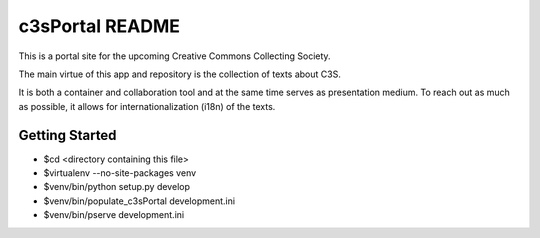 c3sPortal README
==================

This is a portal site for the upcoming Creative Commons Collecting Society.

The main virtue of this app and repository is the collection of texts about C3S.

It is both a container and collaboration tool and at the same time serves 
as presentation medium. To reach out as much as possible, it allows for 
internationalization (i18n) of the texts.


Getting Started
---------------

- $cd <directory containing this file>

- $virtualenv --no-site-packages venv

- $venv/bin/python setup.py develop

- $venv/bin/populate_c3sPortal development.ini

- $venv/bin/pserve development.ini

